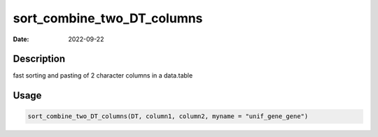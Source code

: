 ===========================
sort_combine_two_DT_columns
===========================

:Date: 2022-09-22

Description
===========

fast sorting and pasting of 2 character columns in a data.table

Usage
=====

.. code:: r

   sort_combine_two_DT_columns(DT, column1, column2, myname = "unif_gene_gene")
